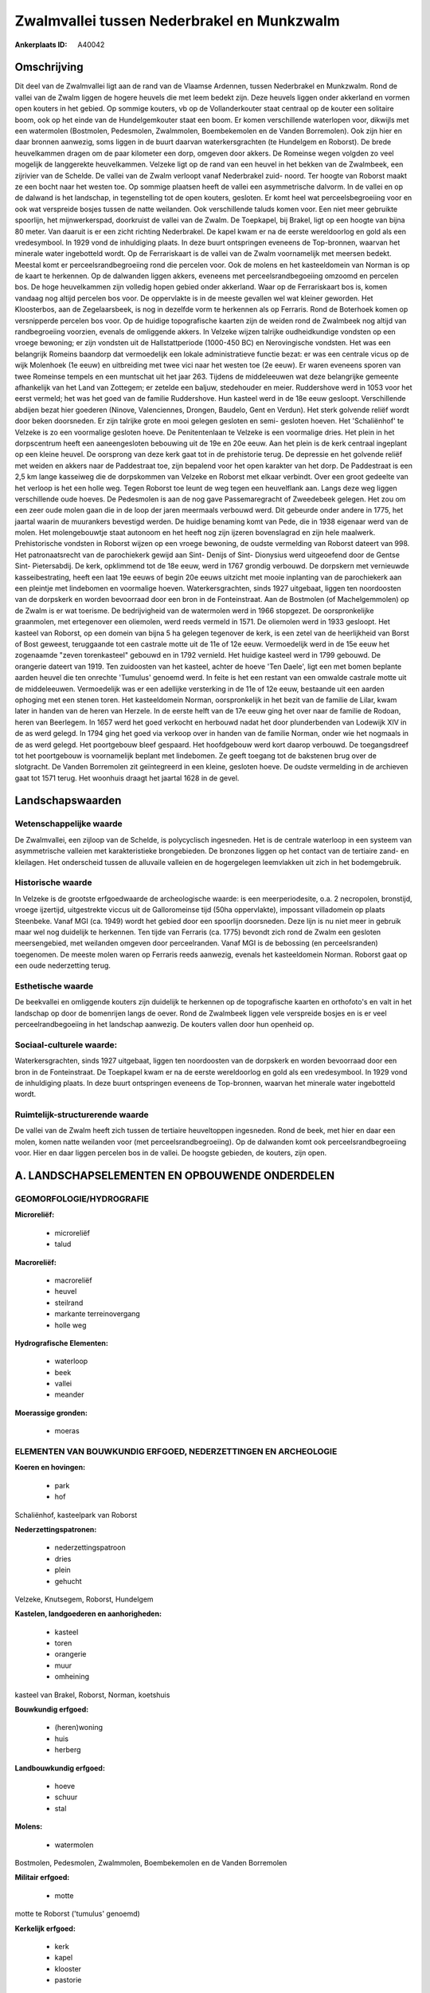 Zwalmvallei tussen Nederbrakel en Munkzwalm
===========================================

:Ankerplaats ID: A40042




Omschrijving
------------

Dit deel van de Zwalmvallei ligt aan de rand van de Vlaamse Ardennen,
tussen Nederbrakel en Munkzwalm. Rond de vallei van de Zwalm liggen de
hogere heuvels die met leem bedekt zijn. Deze heuvels liggen onder
akkerland en vormen open kouters in het gebied. Op sommige kouters, vb
op de Vollanderkouter staat centraal op de kouter een solitaire boom,
ook op het einde van de Hundelgemkouter staat een boom. Er komen
verschillende waterlopen voor, dikwijls met een watermolen (Bostmolen,
Pedesmolen, Zwalmmolen, Boembekemolen en de Vanden Borremolen). Ook zijn
hier en daar bronnen aanwezig, soms liggen in de buurt daarvan
waterkersgrachten (te Hundelgem en Roborst). De brede heuvelkammen
dragen om de paar kilometer een dorp, omgeven door akkers. De Romeinse
wegen volgden zo veel mogelijk de langgerekte heuvelkammen. Velzeke ligt
op de rand van een heuvel in het bekken van de Zwalmbeek, een zijrivier
van de Schelde. De vallei van de Zwalm verloopt vanaf Nederbrakel zuid-
noord. Ter hoogte van Roborst maakt ze een bocht naar het westen toe. Op
sommige plaatsen heeft de vallei een asymmetrische dalvorm. In de vallei
en op de dalwand is het landschap, in tegenstelling tot de open kouters,
gesloten. Er komt heel wat perceelsbegroeiing voor en ook wat verspreide
bosjes tussen de natte weilanden. Ook verschillende taluds komen voor.
Een niet meer gebruikte spoorlijn, het mijnwerkerspad, doorkruist de
vallei van de Zwalm. De Toepkapel, bij Brakel, ligt op een hoogte van
bijna 80 meter. Van daaruit is er een zicht richting Nederbrakel. De
kapel kwam er na de eerste wereldoorlog en gold als een vredesymbool. In
1929 vond de inhuldiging plaats. In deze buurt ontspringen eveneens de
Top-bronnen, waarvan het minerale water ingebotteld wordt. Op de
Ferrariskaart is de vallei van de Zwalm voornamelijk met meersen bedekt.
Meestal komt er perceelsrandbegroeiing rond die percelen voor. Ook de
molens en het kasteeldomein van Norman is op de kaart te herkennen. Op
de dalwanden liggen akkers, eveneens met perceelsrandbegoeiing omzoomd
en percelen bos. De hoge heuvelkammen zijn volledig hopen gebied onder
akkerland. Waar op de Ferrariskaart bos is, komen vandaag nog altijd
percelen bos voor. De oppervlakte is in de meeste gevallen wel wat
kleiner geworden. Het Kloosterbos, aan de Zegelaarsbeek, is nog in
dezelfde vorm te herkennen als op Ferraris. Rond de Boterhoek komen op
versnipperde percelen bos voor. Op de huidige topografische kaarten zijn
de weiden rond de Zwalmbeek nog altijd van randbegroeiing voorzien,
evenals de omliggende akkers. In Velzeke wijzen talrijke oudheidkundige
vondsten op een vroege bewoning; er zijn vondsten uit de
Hallstattperiode (1000-450 BC) en Nerovingische vondsten. Het was een
belangrijk Romeins baandorp dat vermoedelijk een lokale administratieve
functie bezat: er was een centrale vicus op de wijk Molenhoek (1e eeuw)
en uitbreiding met twee vici naar het westen toe (2e eeuw). Er waren
eveneens sporen van twee Romeinse tempels en een muntschat uit het jaar
263. Tijdens de middeleeuwen wat deze belangrijke gemeente afhankelijk
van het Land van Zottegem; er zetelde een baljuw, stedehouder en meier.
Ruddershove werd in 1053 voor het eerst vermeld; het was het goed van de
familie Ruddershove. Hun kasteel werd in de 18e eeuw gesloopt.
Verschillende abdijen bezat hier goederen (Ninove, Valenciennes,
Drongen, Baudelo, Gent en Verdun). Het sterk golvende reliëf wordt door
beken doorsneden. Er zijn talrijke grote en mooi gelegen gesloten en
semi- gesloten hoeven. Het 'Schaliënhof' te Velzeke is zo een voormalige
gesloten hoeve. De Penitentenlaan te Velzeke is een voormalige dries.
Het plein in het dorpscentrum heeft een aaneengesloten bebouwing uit de
19e en 20e eeuw. Aan het plein is de kerk centraal ingeplant op een
kleine heuvel. De oorsprong van deze kerk gaat tot in de prehistorie
terug. De depressie en het golvende reliëf met weiden en akkers naar de
Paddestraat toe, zijn bepalend voor het open karakter van het dorp. De
Paddestraat is een 2,5 km lange kasseiweg die de dorpskommen van Velzeke
en Roborst met elkaar verbindt. Over een groot gedeelte van het verloop
is het een holle weg. Tegen Roborst toe leunt de weg tegen een
heuvelflank aan. Langs deze weg liggen verschillende oude hoeves. De
Pedesmolen is aan de nog gave Passemaregracht of Zweedebeek gelegen. Het
zou om een zeer oude molen gaan die in de loop der jaren meermaals
verbouwd werd. Dit gebeurde onder andere in 1775, het jaartal waarin de
muurankers bevestigd werden. De huidige benaming komt van Pede, die in
1938 eigenaar werd van de molen. Het molengebouwtje staat autonoom en
het heeft nog zijn ijzeren bovenslagrad en zijn hele maalwerk.
Prehistorische vondsten in Roborst wijzen op een vroege bewoning, de
oudste vermelding van Roborst dateert van 998. Het patronaatsrecht van
de parochiekerk gewijd aan Sint- Denijs of Sint- Dionysius werd
uitgeoefend door de Gentse Sint- Pietersabdij. De kerk, opklimmend tot
de 18e eeuw, werd in 1767 grondig verbouwd. De dorpskern met vernieuwde
kasseibestrating, heeft een laat 19e eeuws of begin 20e eeuws uitzicht
met mooie inplanting van de parochiekerk aan een pleintje met lindebomen
en voormalige hoeven. Waterkersgrachten, sinds 1927 uitgebaat, liggen
ten noordoosten van de dorpskerk en worden bevoorraad door een bron in
de Fonteinstraat. Aan de Bostmolen (of Machelgemmolen) op de Zwalm is er
wat toerisme. De bedrijvigheid van de watermolen werd in 1966 stopgezet.
De oorspronkelijke graanmolen, met ertegenover een oliemolen, werd reeds
vermeld in 1571. De oliemolen werd in 1933 gesloopt. Het kasteel van
Roborst, op een domein van bijna 5 ha gelegen tegenover de kerk, is een
zetel van de heerlijkheid van Borst of Bost geweest, teruggaande tot een
castrale motte uit de 11e of 12e eeuw. Vermoedelijk werd in de 15e eeuw
het zogenaamde "zeven torenkasteel" gebouwd en in 1792 vernield. Het
huidige kasteel werd in 1799 gebouwd. De orangerie dateert van 1919. Ten
zuidoosten van het kasteel, achter de hoeve 'Ten Daele', ligt een met
bomen beplante aarden heuvel die ten onrechte 'Tumulus' genoemd werd. In
feite is het een restant van een omwalde castrale motte uit de
middeleeuwen. Vermoedelijk was er een adellijke versterking in de 11e of
12e eeuw, bestaande uit een aarden ophoging met een stenen toren. Het
kasteeldomein Norman, oorspronkelijk in het bezit van de familie de
Lilar, kwam later in handen van de heren van Herzele. In de eerste helft
van de 17e eeuw ging het over naar de familie de Rodoan, heren van
Beerlegem. In 1657 werd het goed verkocht en herbouwd nadat het door
plunderbenden van Lodewijk XIV in de as werd gelegd. In 1794 ging het
goed via verkoop over in handen van de familie Norman, onder wie het
nogmaals in de as werd gelegd. Het poortgebouw bleef gespaard. Het
hoofdgebouw werd kort daarop verbouwd. De toegangsdreef tot het
poortgebouw is voornamelijk beplant met lindebomen. Ze geeft toegang tot
de bakstenen brug over de slotgracht. De Vanden Borremolen zit
geïntegreerd in een kleine, gesloten hoeve. De oudste vermelding in de
archieven gaat tot 1571 terug. Het woonhuis draagt het jaartal 1628 in
de gevel.



Landschapswaarden
-----------------


Wetenschappelijke waarde
~~~~~~~~~~~~~~~~~~~~~~~~

De Zwalmvallei, een zijloop van de Schelde, is polycyclisch
ingesneden. Het is de centrale waterloop in een systeem van
asymmetrische valleien met karakteristieke brongebieden. De bronzones
liggen op het contact van de tertiaire zand- en kleilagen. Het
onderscheid tussen de alluvaile valleien en de hogergelegen leemvlakken
uit zich in het bodemgebruik.

Historische waarde
~~~~~~~~~~~~~~~~~~


In Velzeke is de grootste erfgoedwaarde de archeologische waarde: is
een meerperiodesite, o.a. 2 necropolen, bronstijd, vroege ijzertijd,
uitgestrekte viccus uit de Galloromeinse tijd (50ha oppervlakte),
impossant villadomein op plaats Steenbeke. Vanaf MGI (ca. 1949) wordt
het gebied door een spoorlijn doorsneden. Deze lijn is nu niet meer in
gebruik maar wel nog duidelijk te herkennen. Ten tijde van Ferraris (ca.
1775) bevondt zich rond de Zwalm een gesloten meersengebied, met
weilanden omgeven door perceelranden. Vanaf MGI is de bebossing (en
perceelsranden) toegenomen. De meeste molen waren op Ferraris reeds
aanwezig, evenals het kasteeldomein Norman. Roborst gaat op een oude
nederzetting terug.

Esthetische waarde
~~~~~~~~~~~~~~~~~~

De beekvallei en omliggende kouters zijn
duidelijk te herkennen op de topografische kaarten en orthofoto's en
valt in het landschap op door de bomenrijen langs de oever. Rond de
Zwalmbeek liggen vele verspreide bosjes en is er veel
perceelrandbegoeiing in het landschap aanwezig. De kouters vallen door
hun openheid op.


Sociaal-culturele waarde:
~~~~~~~~~~~~~~~~~~~~~~~~


Waterkersgrachten, sinds 1927 uitgebaat,
liggen ten noordoosten van de dorpskerk en worden bevoorraad door een
bron in de Fonteinstraat. De Toepkapel kwam er na de eerste wereldoorlog
en gold als een vredesymbool. In 1929 vond de inhuldiging plaats. In
deze buurt ontspringen eveneens de Top-bronnen, waarvan het minerale
water ingebotteld wordt.

Ruimtelijk-structurerende waarde
~~~~~~~~~~~~~~~~~~~~~~~~~~~~~~~~

De vallei van de Zwalm heeft zich tussen de tertiaire heuveltoppen
ingesneden. Rond de beek, met hier en daar een molen, komen natte
weilanden voor (met perceelsrandbegroeiing). Op de dalwanden komt ook
perceelsrandbegroeiing voor. Hier en daar liggen percelen bos in de
vallei. De hoogste gebieden, de kouters, zijn open.



A. LANDSCHAPSELEMENTEN EN OPBOUWENDE ONDERDELEN
-----------------------------------------------



GEOMORFOLOGIE/HYDROGRAFIE
~~~~~~~~~~~~~~~~~~~~~~~~

**Microreliëf:**

 * microreliëf
 * talud


**Macroreliëf:**

 * macroreliëf
 * heuvel
 * steilrand
 * markante terreinovergang
 * holle weg

**Hydrografische Elementen:**

 * waterloop
 * beek
 * vallei
 * meander


**Moerassige gronden:**

 * moeras



ELEMENTEN VAN BOUWKUNDIG ERFGOED, NEDERZETTINGEN EN ARCHEOLOGIE
~~~~~~~~~~~~~~~~~~~~~~~~~~~~~~~~~~~~~~~~~~~~~~~~~~~~~~~~~~~~~~~

**Koeren en hovingen:**

 * park
 * hof


Schaliënhof, kasteelpark van Roborst

**Nederzettingspatronen:**

 * nederzettingspatroon
 * dries
 * plein
 * gehucht

Velzeke, Knutsegem, Roborst, Hundelgem

**Kastelen, landgoederen en aanhorigheden:**

 * kasteel
 * toren
 * orangerie
 * muur
 * omheining


kasteel van Brakel, Roborst, Norman, koetshuis

**Bouwkundig erfgoed:**

 * (heren)woning
 * huis
 * herberg


**Landbouwkundig erfgoed:**

 * hoeve
 * schuur
 * stal


**Molens:**

 * watermolen


Bostmolen, Pedesmolen, Zwalmmolen, Boembekemolen en de Vanden
Borremolen

**Militair erfgoed:**

 * motte


motte te Roborst ('tumulus' genoemd)

**Kerkelijk erfgoed:**

 * kerk
 * kapel
 * klooster
 * pastorie


**Klein historisch erfgoed:**

 * kruis


fontein

 **Andere:**
voormalige brouwerij (Roborst)

ELEMENTEN VAN TRANSPORT EN INFRASTRUCTUUR
~~~~~~~~~~~~~~~~~~~~~~~~~~~~~~~~~~~~~~~~~

**Wegenis:**

 * weg
 * pad


**Spoorweg:**

 * verlaten spoorweg

**Waterbouwkundige infrastructuur:**

 * brug
 * grachtenstelsel


waterkersgrachten

ELEMENTEN EN PATRONEN VAN LANDGEBRUIK
~~~~~~~~~~~~~~~~~~~~~~~~~~~~~~~~~~~~~

**Puntvormige elementen:**

 * bomengroep
 * solitaire boom


boom op Vollanderkouter

**Lijnvormige elementen:**

 * bomenrij
 * houtkant
 * hagen
 * knotbomenrij
 * kaphaag
 * perceelsrandbegroeiing

**Kunstmatige waters:**

 * poel
 * vijver


**Topografie:**

 * onregelmatig


**Historisch stabiel landgebruik:**

 * permanent grasland
 * kouters


**Bos:**

 * loof
 * broek
 * hakhout
 * middelhout
 * hooghout
 * struweel
